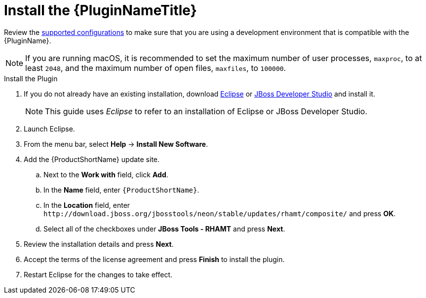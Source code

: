 [[install_plugin]]
= Install the {PluginNameTitle}

Review the xref:supported_configs[supported configurations] to make sure that you are using a development environment that is compatible with the {PluginName}.

NOTE: If you are running macOS, it is recommended to set the maximum number of user processes, `maxproc`, to at least `2048`, and the maximum number of open files, `maxfiles`, to `100000`.

.Install the Plugin
. If you do not already have an existing installation, download link:http://www.eclipse.org/downloads/[Eclipse] or link:https://developers.redhat.com/products/devstudio/download/[JBoss Developer Studio] and install it.
+
NOTE: This guide uses _Eclipse_ to refer to an installation of Eclipse or JBoss Developer Studio.

. Launch Eclipse.
. From the menu bar, select *Help* -> *Install New Software*.
. Add the {ProductShortName} update site.
.. Next to the *Work with* field, click *Add*.
.. In the *Name* field, enter `{ProductShortName}`.
.. In the *Location* field, enter [x-]`http://download.jboss.org/jbosstools/neon/stable/updates/rhamt/composite/` and press *OK*.
.. Select all of the checkboxes under *JBoss Tools - RHAMT* and press *Next*.
. Review the installation details and press *Next*.
. Accept the terms of the license agreement and press *Finish* to install the plugin.
. Restart Eclipse for the changes to take effect.
